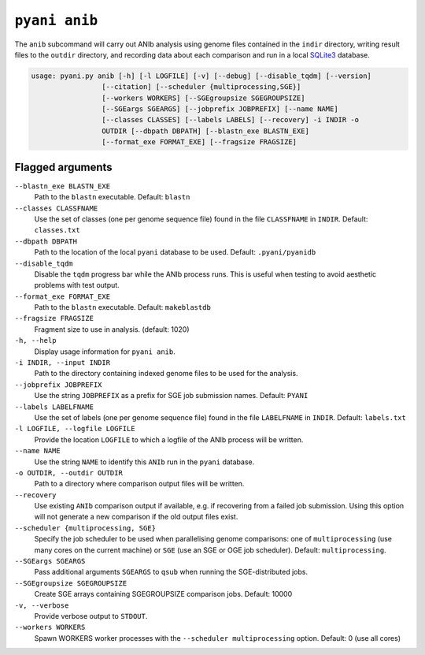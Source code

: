 .. _pyani-subcmd-anib:

==============
``pyani anib``
==============

The ``anib`` subcommand will carry out ANIb analysis using genome files contained in the ``indir`` directory, writing result files to the ``outdir`` directory, and recording data about each comparison and run in a local `SQLite3`_ database.

.. code-block:: text

    usage: pyani.py anib [-h] [-l LOGFILE] [-v] [--debug] [--disable_tqdm] [--version]
                     [--citation] [--scheduler {multiprocessing,SGE}]
                     [--workers WORKERS] [--SGEgroupsize SGEGROUPSIZE]
                     [--SGEargs SGEARGS] [--jobprefix JOBPREFIX] [--name NAME]
                     [--classes CLASSES] [--labels LABELS] [--recovery] -i INDIR -o
                     OUTDIR [--dbpath DBPATH] [--blastn_exe BLASTN_EXE]
                     [--format_exe FORMAT_EXE] [--fragsize FRAGSIZE]

.. _SQLite3: https://www.sqlite.org/index.html

-----------------
Flagged arguments
-----------------

``--blastn_exe BLASTN_EXE``
    Path to the ``blastn`` executable. Default: ``blastn``

``--classes CLASSFNAME``
    Use the set of classes (one per genome sequence file) found in the file ``CLASSFNAME`` in ``INDIR``. Default: ``classes.txt``

``--dbpath DBPATH``
    Path to the location of the local ``pyani`` database to be used. Default: ``.pyani/pyanidb``

``--disable_tqdm``
    Disable the ``tqdm`` progress bar while the ANIb process runs. This is useful when testing to avoid aesthetic problems with test output.

``--format_exe FORMAT_EXE``
    Path to the ``blastn`` executable. Default: ``makeblastdb``

``--fragsize FRAGSIZE``
    Fragment size to use in analysis. (default: 1020)

``-h, --help``
    Display usage information for ``pyani anib``.

``-i INDIR, --input INDIR``
    Path to the directory containing indexed genome files to be used for the analysis.

``--jobprefix JOBPREFIX``
    Use the string ``JOBPREFIX`` as a prefix for SGE job submission names. Default: ``PYANI``

``--labels LABELFNAME``
    Use the set of labels (one per genome sequence file) found in the file ``LABELFNAME`` in ``INDIR``. Default: ``labels.txt``

``-l LOGFILE, --logfile LOGFILE``
    Provide the location ``LOGFILE`` to which a logfile of the ANIb process will be written.

``--name NAME``
    Use the string ``NAME`` to identify this ``ANIb`` run in the ``pyani`` database.

``-o OUTDIR, --outdir OUTDIR``
    Path to a directory where comparison output files will be written.

``--recovery``
    Use existing ``ANIb`` comparison output if available, e.g. if recovering from a failed job submission. Using this option will not generate a new comparison if the old output files exist.

``--scheduler {multiprocessing, SGE}``
    Specify the job scheduler to be used when parallelising genome comparisons: one of ``multiprocessing`` (use many cores on the current machine)  or ``SGE`` (use an SGE or OGE job scheduler). Default: ``multiprocessing``.

``--SGEargs SGEARGS``
    Pass additional arguments ``SGEARGS`` to ``qsub`` when running the SGE-distributed jobs.

``--SGEgroupsize SGEGROUPSIZE``
    Create SGE arrays containing SGEGROUPSIZE comparison jobs. Default: 10000

``-v, --verbose``
    Provide verbose output to ``STDOUT``.

``--workers WORKERS``
    Spawn WORKERS worker processes with the ``--scheduler multiprocessing`` option. Default: 0 (use all cores)
